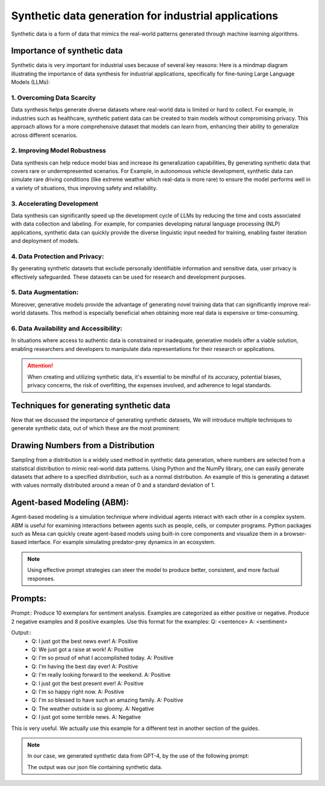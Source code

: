 Synthetic data generation for industrial applications
===============

Synthetic data is a form of data that mimics the real-world patterns generated through machine learning algorithms.


Importance of synthetic data
----------

Synthetic data is very important for industrial uses because of several key reasons:
Here is a mindmap diagram illustrating the importance of data synthesis for industrial 
applications, specifically for fine-tuning Large Language Models (LLMs):

.. figure:: ..\Images\diagram_data_synt_import.png
   :width: 80%
   :align: center
   :alt: Alternative text for the image

1. Overcoming Data Scarcity
^^^^^^^^^^^^^^^^^^^^^^^^^^^^

Data synthesis helps generate diverse datasets where real-world data is limited or hard to collect. 
For example, in industries such as healthcare, synthetic patient data can be created to train models
without compromising privacy. This approach allows for a more comprehensive dataset that models can
learn from, enhancing their ability to generalize across different scenarios.

2. Improving Model Robustness
^^^^^^^^^^^^^^^^^^^^

Data synthesis can help reduce model bias and increase its generalization capabilities, By generating 
synthetic data that covers rare or underrepresented scenarios.
For Example, in autonomous vehicle development, synthetic data can simulate rare driving conditions 
(like extreme weather which real-data is more rare) to ensure the model performs well in a variety of situations, thus improving safety 
and reliability.

3. Accelerating Development
^^^^^^^^^^^^^^^^^^^^

Data synthesis can significantly speed up the development cycle of LLMs by reducing the time and costs 
associated with data collection and labeling. For example, for companies developing natural language 
processing (NLP) applications, synthetic data can quickly provide the diverse linguistic input needed 
for training, enabling faster iteration and deployment of models.

4. Data Protection and Privacy: 
^^^^^^^^^^^

By generating synthetic datasets that exclude personally identifiable information and sensitive data, user privacy is effectively safeguarded. These datasets can be used for research and development purposes. 

5. Data Augmentation:
^^^^^^^^^^^

Moreover, generative models provide the advantage of generating novel training data that can significantly improve real-world datasets. This method is especially beneficial when obtaining more real data is expensive or time-consuming.

6. Data Availability and Accessibility: 
^^^^^^

In situations where access to authentic data is constrained or inadequate, generative models offer a viable solution, enabling researchers and developers to manipulate data representations for their research or applications.
 
.. Attention:: When creating and utilizing synthetic data, it's essential to be mindful of its accuracy, potential biases, privacy concerns, the risk of overfitting, the expenses involved, and adherence to legal standards.  

Techniques for generating synthetic data
---------------

Now that we discussed the importance of generating synthetic datasets, We will introduce multiple techniques to generate synthetic data, out of which these are the most prominent:

Drawing Numbers from a Distribution
--------------------------------------------

Sampling from a distribution is a widely used method in synthetic data generation, where numbers are selected from a statistical distribution to mimic real-world data patterns. Using Python and the NumPy library, one can easily generate datasets that adhere to a specified distribution, such as a normal distribution.
An example of this is generating a dataset with values normally distributed around a mean of 0 and a standard deviation of 1.

.. code-block:: python 
   import numpy as np
   import matplotlib.pyplot as plt

   #Generate synthetic data
   data = np.random.normal(loc=0, scale=1, size=1000)
   # Visualize the distribution
   plt.hist(data, bins=30)
   plt.title('Synthetic Data with Normal Distribution')
   plt.xlabel('Value')
   plt.ylabel('Frequency')
   plt.show()

    
Agent-based Modeling (ABM):
--------------

Agent-based modeling is a simulation technique where individual agents interact with each other in a complex system. ABM is useful for examining interactions between agents such as people, cells, or computer programs. Python packages such as Mesa can quickly create agent-based models using built-in core components and visualize them in a browser-based interface.
For example simulating predator-prey dynamics in an ecosystem.

.. figure:: ..\Images\Models_syn.png
   :width: 50%
   :align: center
   :alt: 

.. Note:: 
      Using effective prompt strategies can steer the model to produce better, consistent, and more factual responses.


Prompts:
--------

Prompt:: Produce 10 exemplars for sentiment analysis. Examples are categorized as either positive or negative. Produce 2 negative examples and 8 positive examples. Use this format for the examples: Q: <sentence> A: <sentiment>

Output:: 
   - Q: I just got the best news ever! A: Positive
   - Q: We just got a raise at work! A: Positive
   - Q: I'm so proud of what I accomplished today. A: Positive
   - Q: I'm having the best day ever! A: Positive
   - Q: I'm really looking forward to the weekend. A: Positive
   - Q: I just got the best present ever! A: Positive
   - Q: I'm so happy right now. A: Positive
   - Q: I'm so blessed to have such an amazing family. A: Positive
   - Q: The weather outside is so gloomy. A: Negative
   - Q: I just got some terrible news. A: Negative

This is very useful. We actually use this example for a different test in another section of the guides.

.. note:: 
   In our case, we generated synthetic data from GPT-4, by the use of the following prompt:

   .. Prompt:: 
      **Instruction**: As an industrial engineer with extensive expertise in your field, your task is to generate a synthetic dataset that accurately reflects the complexities and nuances of industrial engineering.
      
      **Input**: generate synthetic data about production to be near factual, generate real industrial situations.
      
      **Output**: Json file <input, context, output> and the number of questions is 500.
   
   The output was our json file containing synthetic data.



